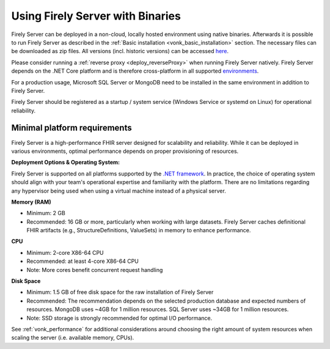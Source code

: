 .. _use_binaries:

=================================
Using Firely Server with Binaries
=================================

Firely Server can be deployed in a non-cloud, locally hosted environment using native binaries.
Afterwards it is possible to run Firely Server as described in the :ref:`Basic installation <vonk_basic_installation>` section.
The necessary files can be downloaded as zip files. All versions (incl. historic versions) can be accessed `here <https://downloads.fire.ly/firely-server/versions/>`_.

Please consider running a :ref:`reverse proxy <deploy_reverseProxy>` when running Firely Server natively.
Firely Server depends on the .NET Core platform and is therefore cross-platform in all supported `environments <https://github.com/dotnet/core/blob/main/release-notes/8.0/supported-os.md>`_.

For a production usage, Microsoft SQL Server or MongoDB need to be installed in the same environment in addition to Firely Server.

Firely Server should be registered as a startup / system service (Windows Service or systemd on Linux) for operational reliability.

Minimal platform requirements
-----------------------------

Firely Server is a high-performance FHIR server designed for scalability and reliability. While it can be deployed in various environments, optimal performance depends on proper provisioning of resources.

**Deployment Options & Operating System:**
  
Firely Server is supported on all platforms supported by the `.NET framework <https://github.com/dotnet/core/blob/main/release-notes/8.0/supported-os.md>`_.
In practice, the choice of operating system should align with your team's operational expertise and familiarity with the platform.
There are no limitations regarding any hypervisor being used when using a virtual machine instead of a physical server.

**Memory (RAM)**

- Minimum: 2 GB
- Recommended: 16 GB or more, particularly when working with large datasets. Firely Server caches definitional FHIR artifacts (e.g., StructureDefinitions, ValueSets) in memory to enhance performance.

**CPU**

- Minimum: 2-core X86-64 CPU
- Recommended: at least 4-core X86-64 CPU
- Note: More cores benefit concurrent request handling

**Disk Space**

- Minimum: 1.5 GB of free disk space for the raw installation of Firely Server
- Recommended: The recommendation depends on the selected production database and expected numbers of resources. MongoDB uses ~4GB for 1 million resources. SQL Server uses ~34GB for 1 million resources.
- Note: SSD storage is strongly recommended for optimal I/O performance.

See :ref:`vonk_performance` for additional considerations around choosing the right amount of system resources when scaling the server (i.e. available memory, CPUs).